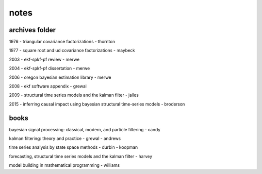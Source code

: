 notes
============

archives folder
------------------------

1976 - triangular covariance factorizations - thornton

1977 - square root and ud covariance factorizations - maybeck

2003 - ekf-spkf-pf review - merwe

2004 - ekf-spkf-pf dissertation - merwe

2006 - oregon bayesian estimation library - merwe

2008 - ekf software appendix - grewal

2009 - structural time series models and the kalman filter - jalles

2015 - inferring causal impact using bayesian structural time-series models - broderson

books
---------

bayesian signal processing: classical, modern, and particle filtering - candy

kalman filtering: theory and practice - grewal - andrews

time series analysis by state space methods - durbin - koopman

forecasting, structural time series models and the kalman filter - harvey

model building in mathematical programming - williams

